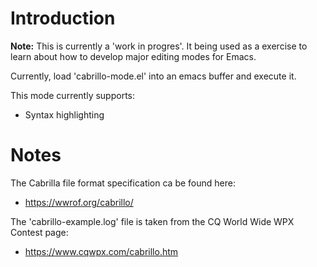 #+#+TITLE: cabrillo-mode.el - A major mode for editing Cabrillo Log files

* Introduction

*Note:* This is currently a 'work in progres'. It being used as a exercise to learn about how to develop major editing modes for Emacs.

Currently, load 'cabrillo-mode.el' into an emacs buffer and execute it.

This mode currently supports:
- Syntax highlighting

* Notes

The Cabrilla file format specification ca be found here:
- [[https://wwrof.org/cabrillo/]]
  
The 'cabrillo-example.log' file is taken from the CQ World Wide WPX Contest page:
- [[https://www.cqwpx.com/cabrillo.htm]]
